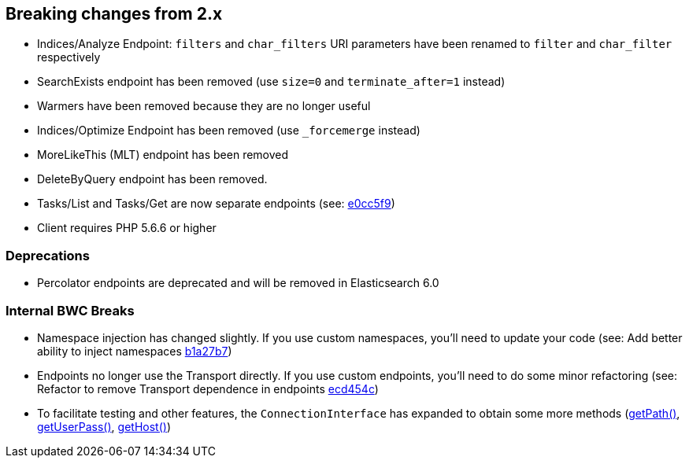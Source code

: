 == Breaking changes from 2.x

- Indices/Analyze Endpoint: `filters` and `char_filters` URI parameters have been renamed to `filter` and `char_filter` respectively
- SearchExists endpoint has been removed (use `size=0` and `terminate_after=1` instead)
- Warmers have been removed because they are no longer useful
- Indices/Optimize Endpoint has been removed (use `_forcemerge` instead)
- MoreLikeThis (MLT) endpoint has been removed
- DeleteByQuery endpoint has been removed.
- Tasks/List and Tasks/Get are now separate endpoints (see: link:http://github.com/elasticsearch/elasticsearch-php/commit/752d5a2[e0cc5f9])
- Client requires PHP 5.6.6 or higher

=== Deprecations

- Percolator endpoints are deprecated and will be removed in Elasticsearch 6.0

=== Internal BWC Breaks

- Namespace injection has changed slightly.  If you use custom namespaces, you'll need to update your code (see: Add better ability to inject namespaces link:http://github.com/elasticsearch/elasticsearch-php/commit/b1a27b7[b1a27b7])
- Endpoints no longer use the Transport directly.  If you use custom endpoints, you'll need to do some minor
refactoring (see: Refactor to remove Transport dependence in endpoints link:http://github.com/elasticsearch/elasticsearch-php/commit/ecd454c[ecd454c])
- To facilitate testing and other features, the `ConnectionInterface` has expanded to obtain some more methods (link:http://github.com/elasticsearch/elasticsearch-php/commit/8bcf1a8[getPath()], link:http://github.com/elasticsearch/elasticsearch-php/commit/586fbdb[getUserPass()], link:http://github.com/elasticsearch/elasticsearch-php/commit/445fdea[getHost()])

